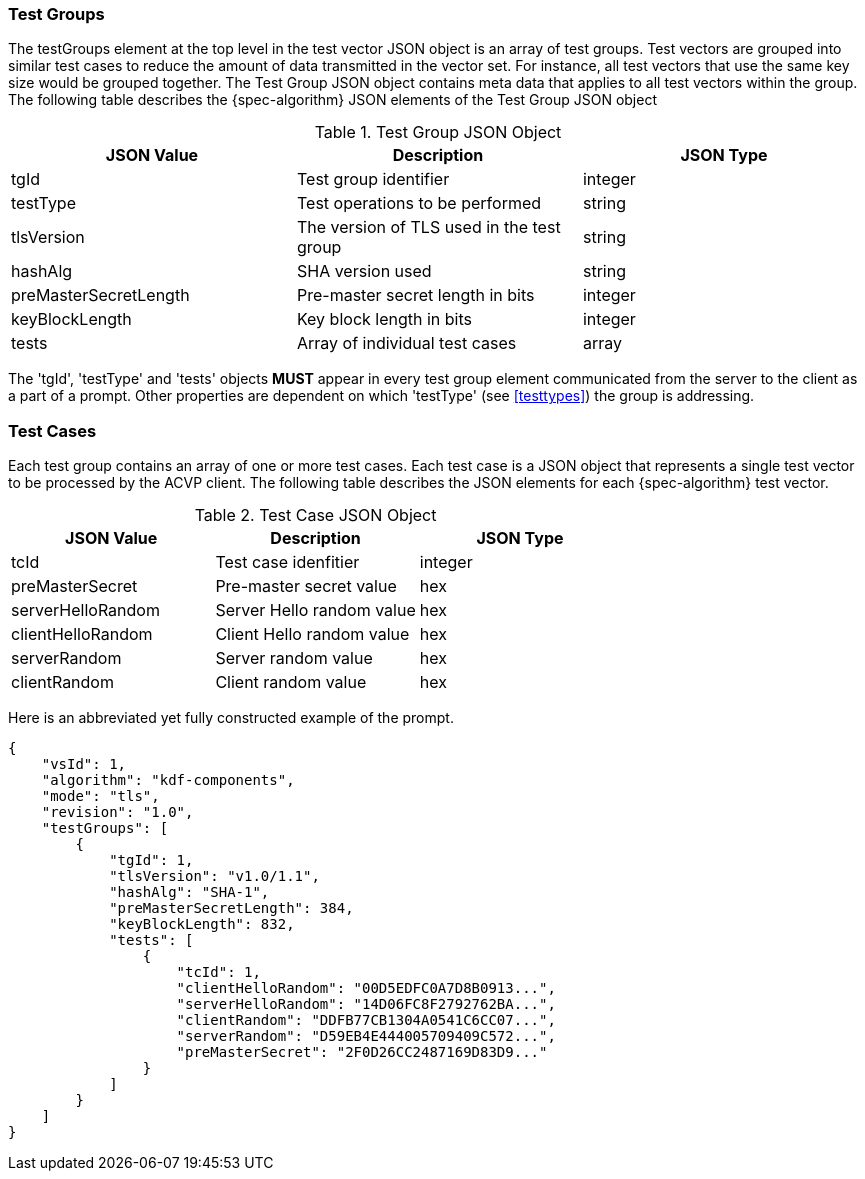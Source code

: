 
[[tgjs]]
=== Test Groups

The testGroups element at the top level in the test vector JSON object is an array of test  groups. Test vectors are grouped into similar test cases to reduce the amount of data transmitted in the vector set. For instance, all test vectors that use the same key size would be grouped together. The Test Group JSON object contains meta data that applies to all test vectors within the group. The following table describes the {spec-algorithm} JSON elements of the Test Group JSON object

.Test Group JSON Object
|===
| JSON Value | Description | JSON Type

| tgId | Test group identifier | integer
| testType | Test operations to be performed | string
| tlsVersion | The version of TLS used in the test group | string
| hashAlg | SHA version used | string
| preMasterSecretLength | Pre-master secret length in bits | integer
| keyBlockLength | Key block length in bits | integer
| tests | Array of individual test cases | array
|===

The 'tgId', 'testType' and 'tests' objects *MUST* appear in every test group element communicated from the server to the client as a part of a prompt. Other properties are dependent on which 'testType' (see <<testtypes>>) the group is addressing.

=== Test Cases

Each test group contains an array of one or more test cases. Each test case is a JSON object that represents a single test vector to be processed by the ACVP client. The following table describes the JSON elements for each {spec-algorithm} test vector.

.Test Case JSON Object
|===
| JSON Value | Description | JSON Type

| tcId | Test case idenfitier | integer
| preMasterSecret | Pre-master secret value | hex
| serverHelloRandom | Server Hello random value | hex
| clientHelloRandom | Client Hello random value | hex
| serverRandom | Server random value | hex
| clientRandom | Client random value | hex
|===

Here is an abbreviated yet fully constructed example of the prompt.

[align=left,alt=,type=]
[source, json]
----
{
    "vsId": 1,
    "algorithm": "kdf-components",
    "mode": "tls",
    "revision": "1.0",
    "testGroups": [
        {
            "tgId": 1,
            "tlsVersion": "v1.0/1.1",
            "hashAlg": "SHA-1",
            "preMasterSecretLength": 384,
            "keyBlockLength": 832,
            "tests": [
                {
                    "tcId": 1,
                    "clientHelloRandom": "00D5EDFC0A7D8B0913...",
                    "serverHelloRandom": "14D06FC8F2792762BA...",
                    "clientRandom": "DDFB77CB1304A0541C6CC07...",
                    "serverRandom": "D59EB4E444005709409C572...",
                    "preMasterSecret": "2F0D26CC2487169D83D9..."
                }
            ]
        }
    ]
}
----
